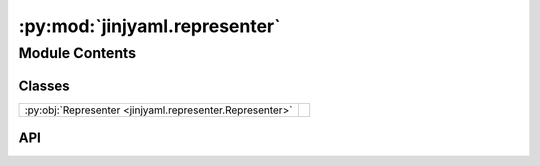 :py:mod:`jinjyaml.representer`
==============================

.. py:module:: jinjyaml.representer

.. autodoc2-docstring:: jinjyaml.representer
   :allowtitles:

Module Contents
---------------

Classes
~~~~~~~

.. list-table::
   :class: autosummary longtable
   :align: left

   * - :py:obj:`Representer <jinjyaml.representer.Representer>`
     - .. autodoc2-docstring:: jinjyaml.representer.Representer
          :summary:

API
~~~

.. py:class:: Representer(tag: str)
   :canonical: jinjyaml.representer.Representer

   .. autodoc2-docstring:: jinjyaml.representer.Representer

   .. rubric:: Initialization

   .. autodoc2-docstring:: jinjyaml.representer.Representer.__init__
